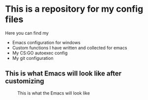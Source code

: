* This is a repository for my config files
 Here you can find my
- Emacs configuration for windows
- Custom functions I have written and collected for emacs
- My CS:GO autoexec config
- My git configuration

** This is what Emacs will look like after customizing
#+CAPTION: This is what the Emacs will look like
#+NAME: Emacs
[[./img/emacs.png]]
